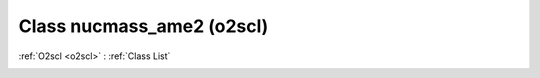 Class nucmass_ame2 (o2scl)
==========================

:ref:`O2scl <o2scl>` : :ref:`Class List`

.. _nucmass_ame2:

.. doxygenclass:: o2scl::nucmass_ame2
